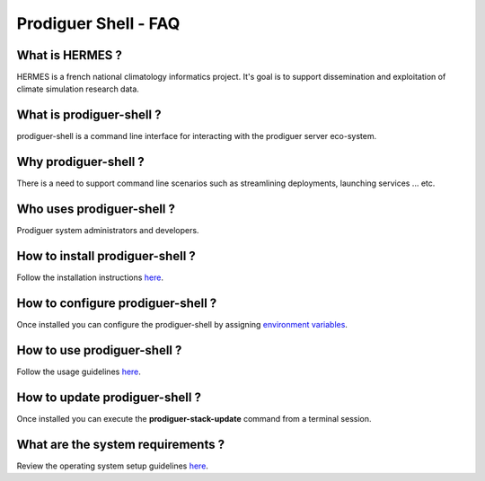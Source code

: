 ===================================
Prodiguer Shell - FAQ
===================================

What is HERMES ?
--------------------------------------

HERMES is a french national climatology informatics project.  It's goal is to support dissemination and exploitation of climate simulation research data.

What is prodiguer-shell ?
--------------------------------------

prodiguer-shell is a command line interface for interacting with the prodiguer server eco-system.

Why prodiguer-shell ?
--------------------------------------

There is a need to support command line scenarios such as streamlining deployments, launching services ... etc.

Who uses prodiguer-shell ?
--------------------------------------

Prodiguer system administrators and developers.

How to install prodiguer-shell ?
--------------------------------------

Follow the installation instructions `here <https://github.com/Prodiguer/prodiguer-shell/blob/master/docs/installation.rst>`_.

How to configure prodiguer-shell ?
--------------------------------------

Once installed you can configure the prodiguer-shell by assigning `environment variables <https://github.com/Prodiguer/prodiguer-shell/blob/master/docs/environment-variables.rst>`_.

How to use prodiguer-shell ?
--------------------------------------

Follow the usage guidelines `here <https://github.com/Prodiguer/prodiguer-shell/blob/master/docs/usage.rst>`_.

How to update prodiguer-shell ?
--------------------------------------

Once installed you can execute the **prodiguer-stack-update** command from a terminal session.

What are the system requirements ?
--------------------------------------

Review the operating system setup guidelines `here <https://github.com/Prodiguer/prodiguer-shell/blob/master/docs/os-setup.rst>`_.
